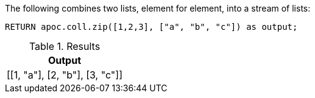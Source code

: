 The following combines two lists, element for element, into a stream of lists:

[source,cypher]
----
RETURN apoc.coll.zip([1,2,3], ["a", "b", "c"]) as output;
----

.Results
[opts="header",cols="1"]
|===
| Output
| [[1, "a"], [2, "b"], [3, "c"]]
|===